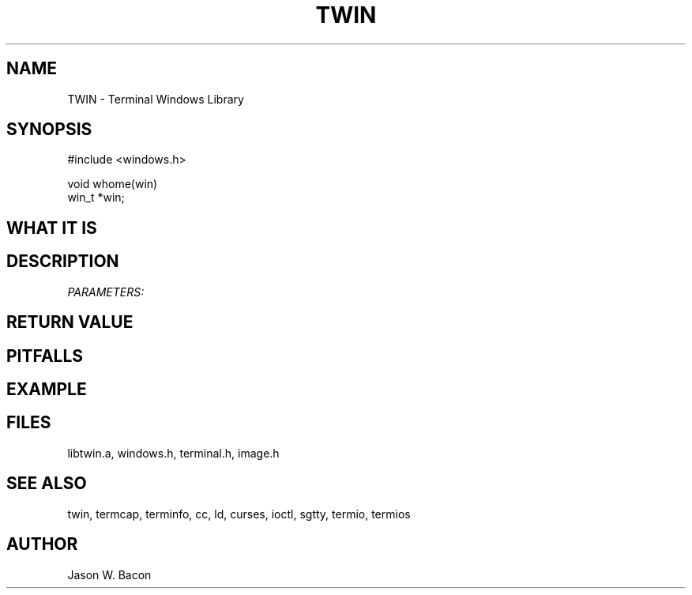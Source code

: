 .TH TWIN 3
.SH NAME
.PP
TWIN - Terminal Windows Library
.SH SYNOPSIS
.PP
.nf
#include <windows.h>

void    whome(win)
win_t   *win;

.fi
.SH WHAT\ IT\ IS
.SH DESCRIPTION
.cu
PARAMETERS:

.SH RETURN\ VALUE
.SH PITFALLS
.SH EXAMPLE
.SH FILES

libtwin.a, windows.h, terminal.h, image.h
.SH SEE\ ALSO

twin, termcap, terminfo, cc, ld, curses, ioctl, sgtty, termio, termios
.SH AUTHOR

Jason W. Bacon
